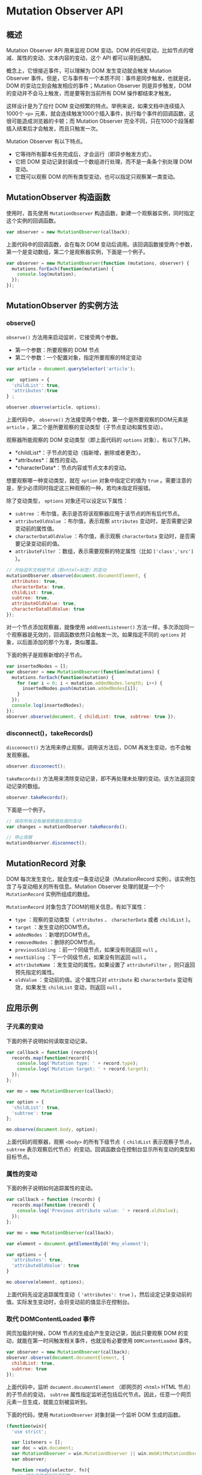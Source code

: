 * Mutation Observer API
  :PROPERTIES:
  :CUSTOM_ID: mutation-observer-api
  :END:
** 概述
   :PROPERTIES:
   :CUSTOM_ID: 概述
   :END:
Mutation Observer API 用来监视 DOM 变动。DOM
的任何变动，比如节点的增减、属性的变动、文本内容的变动，这个 API
都可以得到通知。

概念上，它很接近事件，可以理解为 DOM 发生变动就会触发 Mutation Observer
事件。但是，它与事件有一个本质不同：事件是同步触发，也就是说，DOM
的变动立刻会触发相应的事件；Mutation Observer 则是异步触发，DOM
的变动并不会马上触发，而是要等到当前所有 DOM 操作都结束才触发。

这样设计是为了应付 DOM
变动频繁的特点。举例来说，如果文档中连续插入1000个 =<p>=
元素，就会连续触发1000个插入事件，执行每个事件的回调函数，这很可能造成浏览器的卡顿；而
Mutation Observer
完全不同，只在1000个段落都插入结束后才会触发，而且只触发一次。

Mutation Observer 有以下特点。

- 它等待所有脚本任务完成后，才会运行（即异步触发方式）。
- 它把 DOM 变动记录封装成一个数组进行处理，而不是一条条个别处理 DOM
  变动。
- 它既可以观察 DOM 的所有类型变动，也可以指定只观察某一类变动。

** MutationObserver 构造函数
   :PROPERTIES:
   :CUSTOM_ID: mutationobserver-构造函数
   :END:
使用时，首先使用 =MutationObserver=
构造函数，新建一个观察器实例，同时指定这个实例的回调函数。

#+begin_src js
  var observer = new MutationObserver(callback);
#+end_src

上面代码中的回调函数，会在每次 DOM
变动后调用。该回调函数接受两个参数，第一个是变动数组，第二个是观察器实例，下面是一个例子。

#+begin_src js
  var observer = new MutationObserver(function (mutations, observer) {
    mutations.forEach(function(mutation) {
      console.log(mutation);
    });
  });
#+end_src

** MutationObserver 的实例方法
   :PROPERTIES:
   :CUSTOM_ID: mutationobserver-的实例方法
   :END:
*** observe()
    :PROPERTIES:
    :CUSTOM_ID: observe
    :END:
=observe()= 方法用来启动监听，它接受两个参数。

- 第一个参数：所要观察的 DOM 节点
- 第二个参数：一个配置对象，指定所要观察的特定变动

#+begin_src js
  var article = document.querySelector('article');

  var  options = {
    'childList': true,
    'attributes':true
  } ;

  observer.observe(article, options);
#+end_src

上面代码中， =observe()= 方法接受两个参数，第一个是所要观察的DOM元素是
=article= ，第二个是所要观察的变动类型（子节点变动和属性变动）。

观察器所能观察的 DOM 变动类型（即上面代码的 =options=
对象），有以下几种。

- *childList*：子节点的变动（指新增，删除或者更改）。
- *attributes*：属性的变动。
- *characterData*：节点内容或节点文本的变动。

想要观察哪一种变动类型，就在 =option= 对象中指定它的值为 =true=
。需要注意的是，至少必须同时指定这三种观察的一种，若均未指定将报错。

除了变动类型， =options= 对象还可以设定以下属性：

- =subtree= ：布尔值，表示是否将该观察器应用于该节点的所有后代节点。
- =attributeOldValue= ：布尔值，表示观察 =attributes=
  变动时，是否需要记录变动前的属性值。
- =characterDataOldValue= ：布尔值，表示观察 =characterData=
  变动时，是否需要记录变动前的值。
- =attributeFilter= ：数组，表示需要观察的特定属性（比如
  =['class','src']= ）。

#+begin_src js
  // 开始监听文档根节点（即<html>标签）的变动
  mutationObserver.observe(document.documentElement, {
    attributes: true,
    characterData: true,
    childList: true,
    subtree: true,
    attributeOldValue: true,
    characterDataOldValue: true
  });
#+end_src

对一个节点添加观察器，就像使用 =addEventListener()=
方法一样，多次添加同一个观察器是无效的，回调函数依然只会触发一次。如果指定不同的
=options= 对象，以后面添加的那个为准，类似覆盖。

下面的例子是观察新增的子节点。

#+begin_src js
  var insertedNodes = [];
  var observer = new MutationObserver(function(mutations) {
    mutations.forEach(function(mutation) {
      for (var i = 0; i < mutation.addedNodes.length; i++) {
        insertedNodes.push(mutation.addedNodes[i]);
      }
    });
    console.log(insertedNodes);
  });
  observer.observe(document, { childList: true, subtree: true });
#+end_src

*** disconnect()，takeRecords()
    :PROPERTIES:
    :CUSTOM_ID: disconnecttakerecords
    :END:
=disconnect()= 方法用来停止观察。调用该方法后，DOM
再发生变动，也不会触发观察器。

#+begin_src js
  observer.disconnect();
#+end_src

=takeRecords()=
方法用来清除变动记录，即不再处理未处理的变动。该方法返回变动记录的数组。

#+begin_src js
  observer.takeRecords();
#+end_src

下面是一个例子。

#+begin_src js
  // 保存所有没有被观察器处理的变动
  var changes = mutationObserver.takeRecords();

  // 停止观察
  mutationObserver.disconnect();
#+end_src

** MutationRecord 对象
   :PROPERTIES:
   :CUSTOM_ID: mutationrecord-对象
   :END:
DOM 每次发生变化，就会生成一条变动记录（MutationRecord
实例）。该实例包含了与变动相关的所有信息。Mutation Observer
处理的就是一个个 =MutationRecord= 实例所组成的数组。

=MutationRecord= 对象包含了DOM的相关信息，有如下属性：

- =type= ：观察的变动类型（ =attributes= 、 =characterData= 或者
  =childList= ）。
- =target= ：发生变动的DOM节点。
- =addedNodes= ：新增的DOM节点。
- =removedNodes= ：删除的DOM节点。
- =previousSibling= ：前一个同级节点，如果没有则返回 =null= 。
- =nextSibling= ：下一个同级节点，如果没有则返回 =null= 。
- =attributeName= ：发生变动的属性。如果设置了 =attributeFilter=
  ，则只返回预先指定的属性。
- =oldValue= ：变动前的值。这个属性只对 =attribute= 和 =characterData=
  变动有效，如果发生 =childList= 变动，则返回 =null= 。

** 应用示例
   :PROPERTIES:
   :CUSTOM_ID: 应用示例
   :END:
*** 子元素的变动
    :PROPERTIES:
    :CUSTOM_ID: 子元素的变动
    :END:
下面的例子说明如何读取变动记录。

#+begin_src js
  var callback = function (records){
    records.map(function(record){
      console.log('Mutation type: ' + record.type);
      console.log('Mutation target: ' + record.target);
    });
  };

  var mo = new MutationObserver(callback);

  var option = {
    'childList': true,
    'subtree': true
  };

  mo.observe(document.body, option);
#+end_src

上面代码的观察器，观察 =<body>= 的所有下级节点（ =childList=
表示观察子节点， =subtree=
表示观察后代节点）的变动。回调函数会在控制台显示所有变动的类型和目标节点。

*** 属性的变动
    :PROPERTIES:
    :CUSTOM_ID: 属性的变动
    :END:
下面的例子说明如何追踪属性的变动。

#+begin_src js
  var callback = function (records) {
    records.map(function (record) {
      console.log('Previous attribute value: ' + record.oldValue);
    });
  };

  var mo = new MutationObserver(callback);

  var element = document.getElementById('#my_element');

  var options = {
    'attributes': true,
    'attributeOldValue': true
  }

  mo.observe(element, options);
#+end_src

上面代码先设定追踪属性变动（ ='attributes': true=
），然后设定记录变动前的值。实际发生变动时，会将变动前的值显示在控制台。

*** 取代 DOMContentLoaded 事件
    :PROPERTIES:
    :CUSTOM_ID: 取代-domcontentloaded-事件
    :END:
网页加载的时候，DOM 节点的生成会产生变动记录，因此只要观察 DOM
的变动，就能在第一时间触发相关事件，也就没有必要使用 =DOMContentLoaded=
事件。

#+begin_src js
  var observer = new MutationObserver(callback);
  observer.observe(document.documentElement, {
    childList: true,
    subtree: true
  });
#+end_src

上面代码中，监听 =document.documentElement= （即网页的 =<html>= HTML
节点）的子节点的变动， =subtree=
属性指定监听还包括后代节点。因此，任意一个网页元素一旦生成，就能立刻被监听到。

下面的代码，使用 =MutationObserver= 对象封装一个监听 DOM 生成的函数。

#+begin_src js
  (function(win){
    'use strict';

    var listeners = [];
    var doc = win.document;
    var MutationObserver = win.MutationObserver || win.WebKitMutationObserver;
    var observer;

    function ready(selector, fn){
      // 储存选择器和回调函数
      listeners.push({
        selector: selector,
        fn: fn
      });
      if(!observer){
        // 监听document变化
        observer = new MutationObserver(check);
        observer.observe(doc.documentElement, {
          childList: true,
          subtree: true
        });
      }
      // 检查该节点是否已经在DOM中
      check();
    }

    function check(){
    // 检查是否匹配已储存的节点
      for(var i = 0; i < listeners.length; i++){
        var listener = listeners[i];
        // 检查指定节点是否有匹配
        var elements = doc.querySelectorAll(listener.selector);
        for(var j = 0; j < elements.length; j++){
          var element = elements[j];
          // 确保回调函数只会对该元素调用一次
          if(!element.ready){
            element.ready = true;
            // 对该节点调用回调函数
            listener.fn.call(element, element);
          }
        }
      }
    }

    // 对外暴露ready
    win.ready = ready;

  })(this);

  // 使用方法
  ready('.foo', function(element){
    // ...
  });
#+end_src

** 参考链接
   :PROPERTIES:
   :CUSTOM_ID: 参考链接
   :END:

- Paul Kinlan,
  [[https://developers.google.com/web/updates/2012/02/Detect-DOM-changes-with-Mutation-Observers][Detect
  DOM changes with Mutation Observers]]
- Tiffany Brown,
  [[http://dev.opera.com/articles/view/mutation-observers-tutorial/][Getting
  to know mutation observers]]
- Michal Budzynski,
  [[http://michalbe.blogspot.com/2013/04/javascript-less-known-parts-dom.html][JavaScript:
  The less known parts. DOM Mutations]]
- Jeff Griffiths,
  [[https://hacks.mozilla.org/2012/05/dom-mutationobserver-reacting-to-dom-changes-without-killing-browser-performance/][DOM
  MutationObserver -- reacting to DOM changes without killing browser
  performance]]
- Addy Osmani, [[http://addyosmani.com/blog/mutation-observers/][Detect,
  Undo And Redo DOM Changes With Mutation Observers]]
- Ryan Morr,
  [[http://ryanmorr.com/using-mutation-observers-to-watch-for-element-availability/][Using
  Mutation Observers to Watch for Element Availability]]
